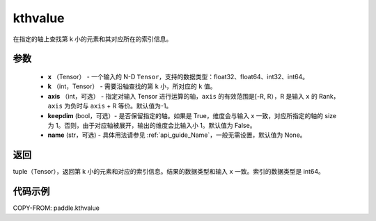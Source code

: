 .. _cn_api_paddle_kthvalue:

kthvalue
-------------------------------

.. py:function:: paddle.kthvalue(x, k, axis=None, keepdim=False, name=None)

在指定的轴上查找第 k 小的元素和其对应所在的索引信息。

参数
:::::::::
    - **x** （Tensor） - 一个输入的 N-D ``Tensor``，支持的数据类型：float32、float64、int32、int64。
    - **k** （int，Tensor） - 需要沿轴查找的第 ``k`` 小，所对应的 ``k`` 值。
    - **axis** （int，可选） - 指定对输入 Tensor 进行运算的轴，``axis`` 的有效范围是[-R, R），R 是输入 ``x`` 的 Rank， ``axis`` 为负时与 ``axis`` + R 等价。默认值为-1。
    - **keepdim** (bool，可选）- 是否保留指定的轴。如果是 True，维度会与输入 x 一致，对应所指定的轴的 size 为 1。否则，由于对应轴被展开，输出的维度会比输入小 1。默认值为 False。
    - **name** (str，可选) - 具体用法请参见 :ref:`api_guide_Name`，一般无需设置，默认值为 None。

返回
:::::::::
tuple（Tensor），返回第 k 小的元素和对应的索引信息。结果的数据类型和输入 ``x`` 一致。索引的数据类型是 int64。

代码示例
:::::::::

COPY-FROM: paddle.kthvalue
